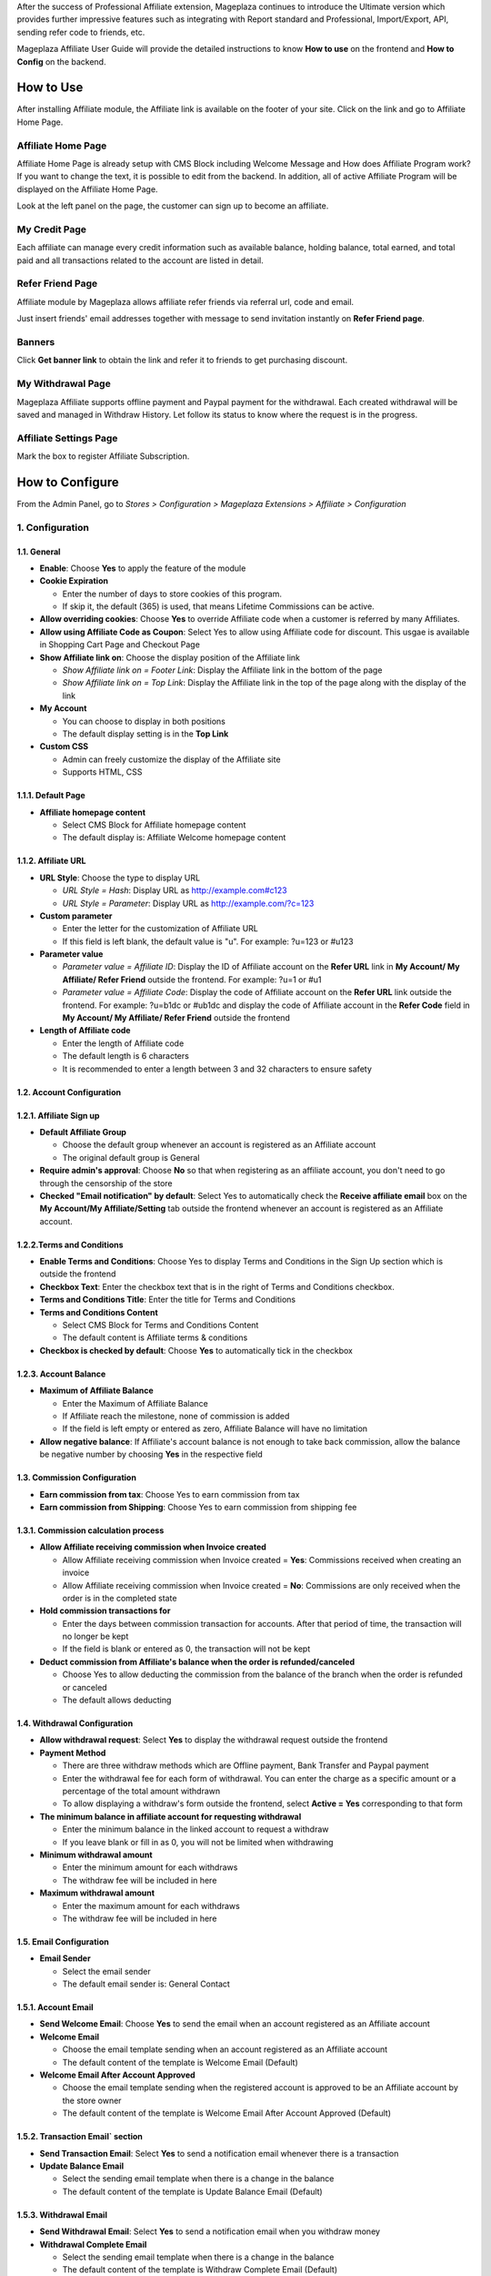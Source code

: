 
After the success of Professional Affiliate extension, Mageplaza continues to introduce the Ultimate version which provides further impressive features such as integrating with Report standard and Professional, Import/Export, API, sending refer code to friends, etc.


Mageplaza Affiliate User Guide will provide the detailed instructions to know **How to use** on the frontend and  **How to Config** on the backend.

How to Use
^^^^^^^^^^^^^^

After installing Affiliate module, the Affiliate link is available on the footer of your site. Click on the link and go to Affiliate Home Page. 

Affiliate Home Page
``````````````````````

Affiliate Home Page is already setup with CMS Block including Welcome Message and How does Affiliate Program work? If you want to change the text, it is possible to edit from the backend. In addition, all of active Affiliate Program will be displayed on the Affiliate Home Page.

.. image:: https://i.imgur.com/hqZGoQs.png

Look at the left panel on the page, the customer can sign up to become an affiliate.

.. image:: https://i.imgur.com/SVNIBSZ.png

My Credit Page
`````````````````

Each affiliate can manage every credit information such as available balance, holding balance, total earned, and total paid and all transactions related to the account are listed in detail.

.. image:: https://i.imgur.com/UdQrBST.png

Refer Friend Page
````````````````````

Affiliate module by Mageplaza allows affiliate refer friends via referral url, code and email. 

.. image:: https://i.imgur.com/AfvQnKT.png

Just insert friends' email addresses together with message to send invitation instantly on **Refer Friend page**.

Banners
````````````````````

.. image:: https://i.imgur.com/vWlqNNG.png

Click **Get banner link** to obtain the link and refer it to friends to get purchasing discount. 

.. image:: https://i.imgur.com/5FpdySk.png


My Withdrawal Page
````````````````````

.. image:: https://i.imgur.com/I83UxTI.png


Mageplaza Affiliate supports offline payment and Paypal payment for the withdrawal. Each created withdrawal will be saved and managed in Withdraw History. Let follow its status to know where the request is in the progress.

Affiliate Settings Page
`````````````````````````

Mark the box to register Affiliate Subscription.

.. image:: https://i.imgur.com/vMxRmLb.png

How to Configure
^^^^^^^^^^^^^^^^^^^

From the Admin Panel, go to `Stores > Configuration > Mageplaza Extensions > Affiliate > Configuration`

.. image:: https://i.imgur.com/0uQYsSN.png


1. Configuration
``````````````````````````````

.. image:: https://i.imgur.com/DdsW4Jb.png

1.1. General 
~~~~~~~~~~~~~~~~~~~~~~~

* **Enable**: Choose **Yes** to apply the feature of the module 

* **Cookie Expiration**

  * Enter the number of days to store cookies of this program. 
  
  * If skip it, the default (365) is used, that means Lifetime Commissions can be active.
  
* **Allow overriding cookies**: Choose **Yes** to override Affiliate code when a customer is referred by many Affiliates. 

* **Allow using Affiliate Code as Coupon**: Select Yes to allow using Affiliate code for discount. This usgae is available in Shopping Cart Page and Checkout Page

* **Show Affiliate link on**: Choose the display position of the Affiliate link

  * `Show Affiliate link on = Footer Link`: Display the Affiliate link in the bottom of the page
  
  * `Show Affiliate link on = Top Link`: Display the Affiliate link in the top of the page along with the display of the link
  
* **My Account**

  * You can choose to display in both positions
  
  * The default display setting is in the **Top Link**
  
* **Custom CSS**

  * Admin can freely customize the display of the Affiliate site 
  
  * Supports HTML, CSS
    
1.1.1. Default Page
~~~~~~~~~~~~~~~~~~~~~~~

.. image:: https://i.imgur.com/YnS7MIK.png

* **Affiliate homepage content**

  * Select CMS Block for Affiliate homepage content
  
  * The default display is: Affiliate Welcome homepage content

1.1.2. Affiliate URL
~~~~~~~~~~~~~~~~~~~~~~~

.. image:: https://i.imgur.com/tgtpEey.png

* **URL Style**: Choose the type to display URL

  * `URL Style = Hash`: Display URL  as `http://example.com#c123 <http://example.com/#c123>`_
  
  * `URL Style = Parameter`: Display URL  as `http://example.com/?c=123 <http://example.com/?c=123>`_

  
* **Custom parameter**

  * Enter the letter for the customization of Affiliate URL
  
  * If this field is left blank, the default value is "u". For example: ?u=123 or #u123
  
* **Parameter value**

  * `Parameter value = Affiliate ID`: Display the ID of Affiliate account on the **Refer URL** link in **My Account/ My Affiliate/ Refer Friend** outside the frontend. For example: ?u=1 or #u1
  
  * `Parameter value = Affiliate Code`: Display the code of Affiliate account on the **Refer URL** link outside the frontend. For example: ?u=b1dc or #ub1dc and display the code of Affiliate account in the **Refer Code** field in **My Account/ My Affiliate/ Refer Friend** outside the frontend
  
* **Length of Affiliate code**

  * Enter the length of Affiliate code
  
  * The default length is 6 characters 
  
  * It is recommended to enter a length between 3 and 32 characters to ensure safety

1.2. Account Configuration
~~~~~~~~~~~~~~~~~~~~~~~~~~~~~

.. image:: https://i.imgur.com/JSvFq1o.png

1.2.1. Affiliate Sign up
~~~~~~~~~~~~~~~~~~~~~~~~~

.. image:: https://i.imgur.com/RiE2H61.png

* **Default Affiliate Group**

  * Choose the default group whenever an account is registered as an Affiliate account
  
  * The original default group is General 
  
* **Require admin's approval**: Choose **No** so that when registering as an affiliate account, you don't need to go through the censorship of the store

* **Checked "Email notification" by default**: Select Yes to automatically check the **Receive affiliate email** box on the **My Account/My Affiliate/Setting** tab outside the frontend whenever an account is registered as an Affiliate account.

1.2.2.Terms and Conditions
~~~~~~~~~~~~~~~~~~~~~~~~~~~~~

.. image:: https://i.imgur.com/QqiXJyC.png

* **Enable Terms and Conditions**: Choose Yes to display Terms and Conditions in the Sign Up section which is outside the frontend

* **Checkbox Text**: Enter the checkbox text that is in the right of Terms and Conditions checkbox.

* **Terms and Conditions Title**: Enter the title for Terms and Conditions

* **Terms and Conditions Content**

  * Select CMS Block for Terms and Conditions Content
  
  * The default content is Affiliate terms & conditions
  
* **Checkbox is checked by default**: Choose **Yes** to automatically tick in the checkbox

1.2.3. Account Balance
~~~~~~~~~~~~~~~~~~~~~~~

.. image:: https://i.imgur.com/Rz79hY9.png

* **Maximum of Affiliate Balance**

  * Enter the Maximum of Affiliate Balance
  
  * If Affiliate reach the milestone, none of commission is added 
  
  * If the field is left empty or entered as zero, Affiliate Balance will have no limitation
  
* **Allow negative balance**: If Affiliate's account balance is not enough to take back commission, allow the balance be negative number by choosing **Yes** in the respective field

1.3. Commission Configuration
~~~~~~~~~~~~~~~~~~~~~~~~~~~~~~~~

.. image:: https://i.imgur.com/N8P7PIJ.png

* **Earn commission from tax**: Choose Yes to earn commission from tax

* **Earn commission from Shipping**: Choose Yes to earn commission from shipping fee

1.3.1. Commission calculation process
~~~~~~~~~~~~~~~~~~~~~~~~~~~~~~~~~~~~~~

* **Allow Affiliate receiving commission when Invoice created**

  * Allow Affiliate receiving commission when Invoice created = **Yes**: Commissions received when creating an invoice
  
  * Allow Affiliate receiving commission when Invoice created = **No**: Commissions are only received when the order is in the completed state
  
  
* **Hold commission transactions for**

  * Enter the days between commission transaction for accounts. After that period of time, the transaction will no longer be kept
  
  * If the field is blank or entered as 0, the transaction will not be kept
  
  
* **Deduct commission from Affiliate's balance when the order is refunded/canceled**

  * Choose Yes to allow deducting the commission from the balance of the  branch when the order is refunded or canceled
  
  * The default allows deducting
  
  
1.4. Withdrawal Configuration
~~~~~~~~~~~~~~~~~~~~~~~~~~~~~~~~

.. image:: https://i.imgur.com/szOHroB.png

* **Allow withdrawal request**: Select **Yes** to display the withdrawal request outside the frontend

* **Payment Method**

  * There are three withdraw methods which are Offline payment, Bank Transfer and Paypal payment
  
  * Enter the withdrawal fee for each form of withdrawal. You can enter the charge as a specific amount or a percentage of the total amount withdrawn
 
  * To allow displaying a withdraw's form outside the frontend, select **Active = Yes** corresponding to that form
  
* **The minimum balance in affiliate account for requesting withdrawal** 

  * Enter the minimum balance in the linked account to request a withdraw
  
  * If you leave blank or fill in as 0, you will not be limited when withdrawing
  
* **Minimum withdrawal amount**

  * Enter the minimum amount for each withdraws
  
  * The withdraw fee will be included in here
  
* **Maximum withdrawal amount** 

  * Enter the maximum amount for each withdraws
  
  * The withdraw fee will be included in here

1.5. Email Configuration
~~~~~~~~~~~~~~~~~~~~~~~~~

.. image:: https://i.imgur.com/URmq1XH.png

* **Email Sender**

  * Select the email sender
  
  * The default email sender is: General Contact 

1.5.1. Account Email
~~~~~~~~~~~~~~~~~~~~~~

.. image:: https://i.imgur.com/PIGz38i.png

* **Send Welcome Email**: Choose **Yes** to send the email when an  account registered as an Affiliate account

* **Welcome Email**

  * Choose the email template sending when  an  account registered as an Affiliate account
  
  * The default content of the template is Welcome Email (Default)
  
* **Welcome Email After Account Approved**

  * Choose the email template sending when the registered account is approved to be an Affiliate account by the store owner
  
  * The default content of the template is Welcome Email After Account Approved (Default)
  
1.5.2. Transaction Email` section
~~~~~~~~~~~~~~~~~~~~~~~~~~~~~~~~~~

.. image:: https://i.imgur.com/CzEMkwj.png

* **Send Transaction Email**: Select **Yes**  to send a notification email whenever there is a transaction

* **Update Balance Email**

  * Select  the sending email template when there is a change in the balance
  
  * The default content of the template is Update Balance Email (Default)

1.5.3. Withdrawal Email
~~~~~~~~~~~~~~~~~~~~~~~~~

.. image:: https://i.imgur.com/nmhJwAH.png

* **Send Withdrawal Email**: Select **Yes** to send a notification email when you withdraw money

* **Withdrawal Complete Email**

  * Select the sending email template when there is a change in the balance
  
  * The default content of the template is Withdraw Complete Email (Default)

1.6. Refer Friends Configuration
~~~~~~~~~~~~~~~~~~~~~~~~~~~~~~~~~~

.. image:: https://i.imgur.com/s0fQaP9.png

* **Enable Refer Friends Feature**: Choose **Yes** to activate the introduce to friends function

* **Refer Sharing Email** 

  * Choose the email template which will be sent when introducing with friends through email
  
  * The default content of the template is Affiliate Sharing Email (Default)
  
* **Default Refer URL**

  * Insert the referral link. This link will display in the **My Account/My Affiliate/Refer Friend** tab
  
  * If empty, the default homepage url will be used.
  
* **AddThis.com ID**

  * Enter the AddThis ID to introduce it to friends through AddThis
  
  * If empty, default Public AddThis ID **ra-56e141d56e895f5c** will be used
  
* **AddThis.com Classname**: allows to display the social share button in the Referral Via Social Networks outside the frontend. Enter the class name AddThis. You can go to your AddThis.com account, then click Get the code in the upper right corner, then scroll down to the Setup Inline Tools section, you will see the screenshot as below:

.. image:: https://i.imgur.com/XY6xIdH.png

  * If this field is left blank, the system will use the default value addthis_sharing_toolbox
  * Display the social button share at Referral Via Social Networks outside the frontend:

.. image:: https://i.imgur.com/pE3cjdp.png

* **Use Cloudsponge to retrieve email contacts**: Select **Yes** to allow access contacts from customer's account such as Gmail, Yahoo, Live, AOL, Outlook, etc.

* **Cloudsponge Key**

  * Enter the Cloudsponge key
  
  * The default key used is **a473483c2e256bd812bdc9a0bac867ecf1999a54**

1.6.1. Sending Email Content
~~~~~~~~~~~~~~~~~~~~~~~~~~~~~

.. image:: https://i.imgur.com/ATjpXrQ.png

* **Default Subject Email**

  * Enter a title for the sending email
  
  * The default title is **Good product and services**
  
* **Default Email Body**

  * Enter the content for the sending email
  
  * The default content is **I've been shopping at {{store_name}} and feel really happy. They provide good service and reasonable prices.**
  
* **Default Message Shared via Social**

  * Enter content for sending messages when sharing through social networks
  
  * The default content is **I've been shopping at {{store_name}} and feel really happy. Check it out: {{refer_url}}.**

2. Manage Accounts
`````````````````````````````

2.1. Manage Grid
~~~~~~~~~~~~~~~~~~~~~~~~~

* **Display Affiliate account information**: account balance, total earned amount, account activity status,etc. Click the **View** link to see the account details.

* In this panel, admin can change status or delete the account

.. image:: https://i.imgur.com/Plbwpkv.png

2.2. Add New Account
~~~~~~~~~~~~~~~~~~~~~~~~~

.. image:: https://i.imgur.com/Os0qc4U.png

* **Affiliate Group**

.. image:: https://i.imgur.com/I3cPbFF.png

  * Select the group for the created Affiliate account
  
  * You are not allowed to leave this field empty
  
* **Referred By**: Enter the ID of the previously registered Affiliate account

* **Status**

  * Status = Active: The Affiliate account which is just created can start working now
  
  * Status = Inactive: The Affiliate account which is just created can't start working yet
  
  * Status = Need Approved: The Affiliate account which is just created needs to be approved by admin
  
* **Email Notification**: Choose **Yes** to receive notification emails when there is a change in your Affiliate account balance


3. Affiliate Groups
`````````````````````````````

3.1. Manage Grid
~~~~~~~~~~~~~~~~~~~~~~~~~

* There are five default groups: General, Bronze, Silver, Gold, Platinum

.. image:: https://i.imgur.com/mpPvZxT.png

3.2. Add New Group
~~~~~~~~~~~~~~~~~~~~~~~~~

.. image:: https://i.imgur.com/9R6thSZ.png

* **Name** 

  * Insert the group name
  
  * This field is compulsorily required 
  
4. Campaigns
`````````````````````````````

4.1 Edit Campaigns
~~~~~~~~~~~~~~~~~~~~~~~~~

  * **Step 1: Fill in the Campaign Information** 
  
  * **Step 2: Choose the conditions for applying the campaign**
  
  * **Step 3: Set up Discount**
  
  * **Step 4: Set up Commission**
  
  
Step 1: Fill in the Campaign Information
~~~~~~~~~~~~~~~~~~~~~~~~~

.. image:: https://i.imgur.com/uZEBybr.png

* **Name** 

  * Name your campaign
  
  * This is a required field
  
* **Description**: Fill in the description of your campaign
  
* **Status**: Sellect `yes` to apply the campaign
  
* **Website IDs**
  
  * Choose the website to  conduct the campaign
    
  * This is also a required field
    
* **Affiliate Groups**
  
  * Choose the group you want to conduct the campaign
    
  * This is another required field
    
* **Display**
  
  * *Display = Allow Guest*: Show the campaign for all visiters
    
  * *Display = Affiliate Member Only*: Show the campaign for Affiliate only
    
    
* **Active From Date**: Select the starting day for your campaign
  
* **Active ToDate**: Select the finishing day for your campaign
  
* **Sort Order**
  
  * Insert the sort order (or prioritized number) of your campaign
    
  * The smaller the number, the more prioritized your campaign is, which means that it will be shown and applied first. If the sort orders of different campaigns are the same, the module will then consider their ID numbers.
  
Step 2: Choose the conditions for applying the campaign
~~~~~~~~~~~~~~~~~~~~~~~~~
 
.. image:: https://i.imgur.com/LFy1DPq.png
  
* You can choose the products for a specific campaign by setting the rules for those products

* Or you can also choose the categories for applying the campaign

Step 3: Set up the Discount 
~~~~~~~~~~~~~~~~~~~~~~~~~

Step 4: Set up the Commission

* **Apply**

  * *Apply = Percent of cart total*: Apply discount for the percentage of cart total
  
  * *Apply = Fixed amount discount for whole cart*: Apply a fixed discount for purchasing
  
* **Discount Amount**: Insert the amount or the percentage of discount for purchasing

* **Apply to Shipping Amount**: Choose **Yes** to apply discount for shipping

* **Apply Discount On Tax**: Choose **Yes** to apply discount for taxable payment 

* **Discount Description**: Insert the description for your discount policy

Step 4: Set up the Commission
~~~~~~~~~~~~~~~~~~~~~~~~~

.. image:: https://i.imgur.com/fK5MCkt.png

* There are two commision types:

  * **Percentage of grand total**: Commision is calculated based on the percentage of grand cart total 
  
  * **Fixed amount**: Commission is a fixed amount
  
* Choose type and value of commission in the 1st order and the next orders. You can set them to the same or separated option depending on your strategy.

* Action = Delete: click Delete button in each Tier to delete it

* Add button: Click Add button to create new Tier

4.2 Add New Campaigns
~~~~~~~~~~~~~~~~~~~~~~~~~

  * **Step 1: Fill in the Campaign Information** 
  
  * **Step 2: Choose the conditions for applying the campaign**
  
  * **Step 3: Set up Discount**
  
  * **Step 4: Set up Commission**
  
Step 1: Fill in the Campaign Information
~~~~~~~~~~~~~~~~~~~~~~~~~
  
.. image:: https://i.imgur.com/XHNV2u7.png

* **Name** 

  * Name your campaign
  
  * This is a required field
  
* **Description**: Fill in the description of your campaign
  
* **Status**: Select `yes` to apply the campaign
  
* **Website IDs**
  
  * Choose the website to  conduct the campaign
    
  * This is also a required field
    
* **Affiliate Groups**
  
  * Choose the group you want to conduct the campaign
    
  * This is another required field
    
* **Display**
  
  * *Display = Allow Guest*: Show the campaign for all visitors
    
  * *Display = Affiliate Member Only*: Show the campaign for Affiliate only
    
    
* **Active From Date**: Select the starting day for your campaign
  
* **Active ToDate**: Select the finishing day for your campaign
  
* **Sort Order**
  
  * Insert the sort order (or prioritized number) of your campaign
    
  * The smaller the number, the more prioritized your campaign is, which means that it will be shown and applied first. If the sort orders of different campaigns are the same, the module will then consider their ID numbers.

Step 2: Choose the conditions for applying the campaign
~~~~~~~~~~~~~~~~~~~~~~~~~
 
.. image:: https://i.imgur.com/Pa4HJIP.png
  
* You can choose the products for a specific campaign by set the rules for those products

* Or you can also choose the categories for applying the campaign

Step 3: Set up the Discount 
~~~~~~~~~~~~~~~~~~~~~~~~~

.. image:: https://i.imgur.com/quh5Pdk.png

* **Apply**

  * *Apply = Percent of cart total*: Apply discount for the percentage of cart total
  
  * *Apply = Fixed amount discount for whole cart*: Apply a fixed discount for purchasing
  
* **Discount Amount**: Insert the amount or the percentage of discount for purchasing

* **Apply to Shipping Amount**: Choose **Yes** to apply discount for shipping

* **Apply Discount On Tax**: Choose **Yes** to apply discount for taxable payment 

* **Discount Description**: Insert the description for your discount policy

Step 4: Set up the Commission
~~~~~~~~~~~~~~~~~~~~~~~~~

.. image:: https://i.imgur.com/ssRkpwe.png

* There are two commision types:

  * **Percentage of grand total**: Commision is calculated based on the percentage of grand cart total 
  
  * **Fixed amount**: Commission is a fixed amount
  
* Choose type and value of commission in the 1st order and the next orders. You can set them to the same or separated option depending on your strategy.

* Admin can add, edit, delete tier to apply for multi-level Affiliate account

* Admin can also create various campaigns

* For example: Campaign 1 has two tiers, the discount is 10%; campaign 2 has 2 tiers as well with 5% discount. A is Affiliate referring link to B as another Affiliate. When C buy the products using the link that B refers to, C will get the discount of 15% (10% + 5%). In this case, B will get the commision equal to the sum of tier 1 of campaign 1 and tier 1 of campaign 2. Whereas, A will get the commision of both tier 2 in the campaign 1 and campaign 2. 

5. Banners
`````````````````````````````

Add New Banner
~~~~~~~~~~~~~~~~~~~~~~~~~
 
.. image:: https://i.imgur.com/KQFTYxY.png


* **Title**

  * Insert the title for your banner

  * This is a required field

* **Content**

  * Click to **Insert Image** to choose image or upload from your library for your banner. The image link will be shown at the below text box

  * You can also insert text or html link in this text box

* **Redirect URL**

  * Insert the URL that admin want customers to click on

  * If it is left empty, the default displaying place is homepage

* **Related Campaign**

  * Choose the campaign for your banner. If customers buy products using that banner link, they will get the promotion of related campaigns and that banner is only shown for the Affiliate of related campaigns

  * You can choose the default campaign


* **Rel Nofollow**

  * Choose **Yes** to put the attribute rel="nofollow" into the banner link

  * Default setting is **No**

* **Status**: Choose **Yes** to show banner at frontend



6. Withdraws
`````````````````````````````

6.1. Manage Grid
~~~~~~~~~~~~~~~~~~~~~~~~~
 
* Allow to show the withdraw history of each Affiliate account including: The amount, the status, payment method, etc. Click **View** to see the details of each withdraw. 

* Admin can also change the status or delete the withdraw history.

.. image:: https://i.imgur.com/rrHQDV2.png

6.2. Add New Withdraws
~~~~~~~~~~~~~~~~~~~~~~~~~

.. image:: https://i.imgur.com/Fvw09Fg.png


* **Account** 

  * Click to this field to show the affiliate accounts that have positive balance which can be withdrawn
  
  * This field is required

.. image:: https://i.imgur.com/nMSnOGT.png

* **Amount**

  * Insert the withdraw amount which is including the fee of withdrawal
  
  * This is a required field
  
* **Fee**

  * Insert the withdraw fee
  
  * If you leave this field empty, the configuration value will be applied
  
* **Payment Method**

  * Choose the payment method for withdrawal
  
  * There are three payment methods: Offline payment, Bank Transfer, Paypal payment
  
* **Withdraw Reason**: Fill in the reason for withdrawal

* **Payment Detail**: 

  * For **Offline payment**, you need to insert the **Addresses**

.. image:: https://i.imgur.com/5w1uKvg.png


  * For **Bank Transfer**, insert the Bank account
  
.. image:: https://i.imgur.com/ywa7PZk.png


  * For **Paypal payment**, you need to fill in the **Paypal email** and **Transaction ID** 

.. image:: https://i.imgur.com/kE5UN64.png



7. Transactions
`````````````````````````````

7.1 Manage Grid
~~~~~~~~~~~~~~~~~~~~~~~~~~~~

* Show the transaction of each affiliate account including: the amount, status, the order that generates commission. Click **View** to see more details of each transaction. 

* Admin can also change the status or delete the transaction records.

.. image:: https://i.imgur.com/dcVRnAO.png


Assign to Affiliate Group
~~~~~~~~~~~~~~~~~~~~~~~~~~~~

After adding the new Affiliate accounts, store admin can manage them in the **Accounts Management** grid.

* On the grid, find the Affiliate account needed to assign and open the **Edit** mode

* Choose the Affiliate group to assign. By the default, **Genera** is chosen

.. image:: https://cdn.mageplaza.com/docs/aff-assign-to-affiliate-group.gif


7.2. Add New Transaction
~~~~~~~~~~~~~~~~~~~~~~~~~~~~

.. image:: https://i.imgur.com/JF485Db.png

* **Account** 

  * Click to this field to show the affiliate account and then you can choose the account to add transaction in
  
  * This is a required field
  
.. image:: https://i.imgur.com/2s45muY.png

* **Amount**

  * Insert the added amount. It can be a negative one
  
  * This is a compulsorily required field
  
* **Title**: Add the Title of transaction

* **Holding Transaction For**

  * Add the number of days that you want to keep the transaction records
  
  * If you leave it empty or insert 0, the transaction will be deleted 
  
  
8. Email
`````````````````````````````

8.1 Notification emails for successful registration the affiliate account
~~~~~~~~~~~~~~~~~~~~~~~~~~~~


.. image:: https://i.imgur.com/H2PwtVI.png


8.2 Notification emails for Affiliate account aproval
~~~~~~~~~~~~~~~~~~~~~~~~~~~~

.. image:: https://i.imgur.com/IpPg0ZN.png


8.3 Notification emails for changing the Affiliate account balance
~~~~~~~~~~~~~~~~~~~~~~~~~~~~

.. image:: https://i.imgur.com/c0iqHoi.png


8.4 Notification emails for completion of withdraw request
~~~~~~~~~~~~~~~~~~~~~~~~~~~~

.. image:: https://i.imgur.com/1kYBnel.png



9. Reports
`````````````````````````````

9.1 Compatible with Mageplaza Reports Standard and Professional 
~~~~~~~~~~~~~~~~~~~~~~~~~~~~

.. image:: https://i.imgur.com/AsfxViv.png

**9.1.1 Top Affiliate**

* This card will show Top 5 Affiliate account who earn the highest commission in a specific period

**9.1.2 New Affiliate**

* This card shows the Top 5 Affiliate accounts which have been created most recently and also their time of registration.

**9.1.3 Bestsellers Affiliate**

* This card show the TOp 5 best seller products by Affiliate links. Click to **View Details** to see more best sellers

**9.1.4 Affiliate Transaction** 

* This card records all the affiliate transactions with three statuses: On Hold, Completed, Cancelled. It will be shown in Pie chart for better visualization.  

9.2 Affiliate  Reports
~~~~~~~~~~~~~~~~~~~~~~~~~~~~

From the Admin Panel, go to Reports > Affiliate Reports

.. image:: https://i.imgur.com/DqZjPkt.png

**9.2.1 Best sellers**


.. image:: https://i.imgur.com/geQ4HzT.png

This field allows showing the information for best seller products including: name, SKU, price, number of product sold. Admin not only can filter the products by Magento default but they also can filter by store data, by date with an ease.

**9.2.2 Accounts**

.. image:: https://i.imgur.com/FUZPKvk.png

This field enables showing the information of Affiliate account such as the date receiving the commission, email, number of orders from affiliate link, total cart of order, commission amount. Beside filtering by some available filter options of Magento, admin also can filter by store, day, week, month and year easily.

**9.2.3 Sales**

.. image:: https://i.imgur.com/CsgmOFp.png

In this field, admin can view the sales and the commission of related Affiliate accounts by date. This module beside allows filtering by some available filter options of Magento, admin also can filter by store, day, week, month and year easily.


10. API
`````````````````````````````

* **Affiliate Ultimate** does support API. The API allows users to get a list with all their offers in the selected format (JSON) with the payout showcased in the selected currency. The list can be filtered by status (pending, approved, or cancel), order, account affiliate, transaction, withdraw and campaign; add new account affiliate, withdraw; delete account affiliate, campaign.

* Moreover, it can be customized to return only the selected fields (transaction, campaign, withdraw,  account affiliate, change status of account affiliate, campaign)

* You can see some syntaxes that we list below:

.. image:: https://i.imgur.com/pw9HPee.png

.. image:: https://i.imgur.com/zac0KJ9.png

* You can see some syntaxes that we list `here <https://documenter.getpostman.com/view/10589000/TVRpzjwy>`_ . Also, please refer the guide on how to create API `right here <https://devdocs.magento.com/guides/v2.3/get-started/rest_front.html>`_ and creating token-based authentication `here <https://devdocs.magento.com/guides/v2.3/get-started/authentication/gs-authentication-token.html>`_.


11. Import/Export
`````````````````````````````

When admins want to change their Magento store system, for backup data purpose, we add the Import/Export function for all the data of Account Affiliate and Transaction of Affiliate. 

11.1 Import/Export Affiliate Account
~~~~~~~~~~~~~~~~~~~~~~~~~~~~

* **Import**

From the **Admin Panel**, go to *Sytem > Data Tranfer > Import*

.. image:: https://i.imgur.com/s9EibFJ.png

**Step  1**: Choose *Entity Type = Mageplaza Affiliate Account*

**Step 2**: Select Import behavior: You can Add/Update or Delete account

**Step 3**: Upload the import file from your computer. If you do not know what the file format is and which data to insert, please click to **Download Sample File** to see the example. 

**Step 4**: Check and import data


* **Export**

From the **Admin Panel**, go to *Marketing> Affiliate > Manage Accounts*

.. image:: https://i.imgur.com/XZzrtr9.png

* Click **Export** and choose the file format to download the data. Also, you can use this file to import to other system.

* **Note**: When import file to other system, please check the header to make sure it is compatible with that system. 


11.2 Import/Export Affiliate Transaction
~~~~~~~~~~~~~~~~~~~~~~~~~~~~

* **Import** 


From the **Admin Panel**, go to *Sytem > Data Tranfer > Import*

.. image:: https://i.imgur.com/XZMyGJ3.png

**Step 1**: Choose *Entity Type = Mageplaza Affiliate Transaction* 

**Step 2**: Select Import behavior: Add transaction

**Step 3**: Upload the import file from your computer. If you do not know what the file format is and which data to insert, please click to **Download Sample File** to see the example. 

**Step 4**: Check and import data

* **Export**

From the **Admin Panel**, go to *Marketing> Affiliate > Transactions*

.. image:: https://i.imgur.com/7eFckon.png

* Click **Export** and choose the file format to download the data. Also, you can use this file to import to other system.

* **Note**: When import file to other system, please check the header to make sure it is compatible with that system. Also be noted that all the data imported to orther system are in log. Therefore, you can not add transaction such as adding commission and withdrawal into these files. 

* Below are headers that this module support to import/export data. In which, the header with * is required.  

* **Affiliate Account**

.. image:: https://i.imgur.com/Ys2otp6.png

*Note*: If you do not insert the data in column, it will be set as NULL at the database. If you import the same email twice, the system will record the initial email and ID.

* **Transaction**

.. image:: https://i.imgur.com/KHVGOQN.png


*Note*: If you do not insert the date or time then the module will automatically get the date and time when you import the data. For the data imported with the actions as in the table above but shown at **Transaction Grid**, the **Action Type = Admin**
